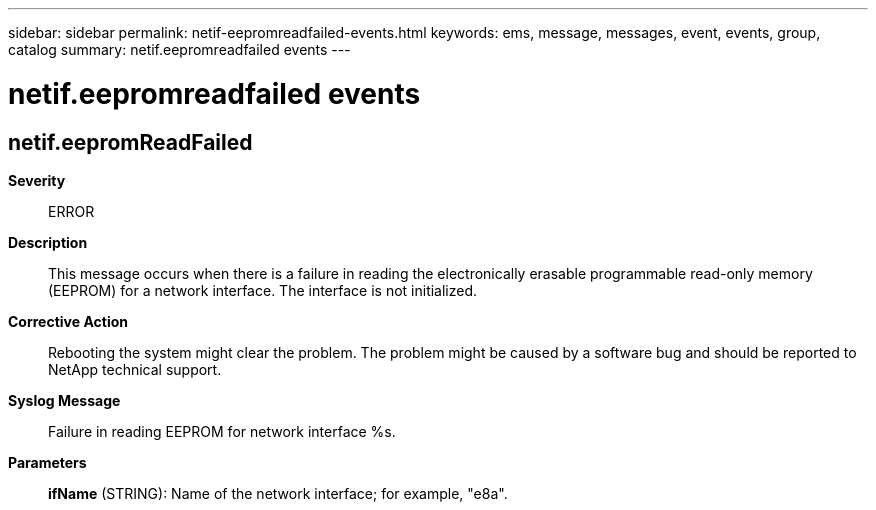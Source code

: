 ---
sidebar: sidebar
permalink: netif-eepromreadfailed-events.html
keywords: ems, message, messages, event, events, group, catalog
summary: netif.eepromreadfailed events
---

= netif.eepromreadfailed events
:toclevels: 1
:hardbreaks:
:nofooter:
:icons: font
:linkattrs:
:imagesdir: ./media/

== netif.eepromReadFailed
*Severity*::
ERROR
*Description*::
This message occurs when there is a failure in reading the electronically erasable programmable read-only memory (EEPROM) for a network interface. The interface is not initialized.
*Corrective Action*::
Rebooting the system might clear the problem. The problem might be caused by a software bug and should be reported to NetApp technical support.
*Syslog Message*::
Failure in reading EEPROM for network interface %s.
*Parameters*::
*ifName* (STRING): Name of the network interface; for example, "e8a".
